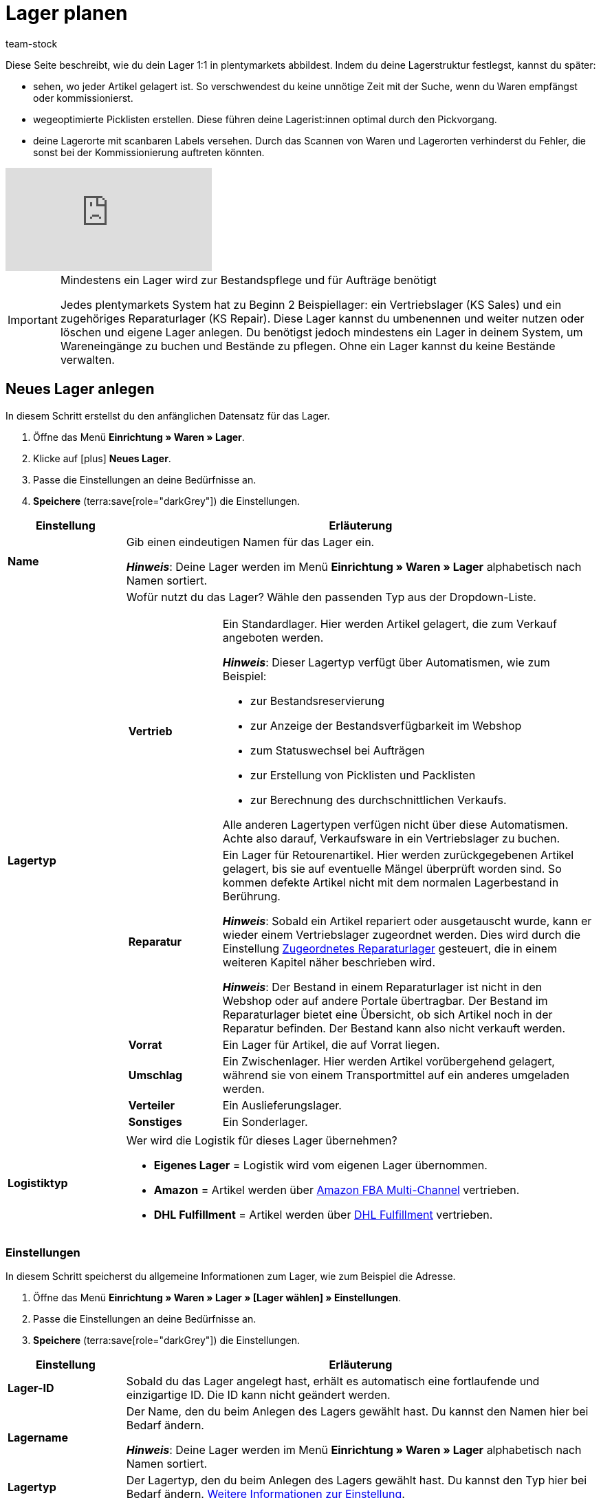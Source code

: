 = Lager planen
:description: Erfahre, wie du ein Lager erstellst und den Aufbau gestaltest.
:keywords: Lager planen, Lager einrichten, Lagereinstellungen, Dimensionen, Dimension, Lagerort, Lagerorte, Ebene, Ebenen, Bestandsreservierung, automatische Bestandsreservierung, Lager anlegen, Regal, Box-Regal, Box Regal, Boden, Böden, Halle, Lagerhalle, Pickliste, Laufweg, Lagerort generieren, Lagerdaten, Standort, Logistiktyp, Lagertyp, Vertriebslager, Reparaturlager, Lagerstruktur, Lageraufbau, Limit, Limitierung, Bestand löschen, Lager löschen, Lagerort labeln, Lagerorte labeln, Lagerort-Label, Lagerort Label, Eigenschaften, Lager-ID, Lager ID, Lagerort-ID, Lagerort ID, Warenbestand sperren
:id: 5EKUCA2
:author: team-stock

////
zuletzt bearbeitet 12.07.2022
////

Diese Seite beschreibt, wie du dein Lager 1:1 in plentymarkets abbildest.
Indem du deine Lagerstruktur festlegst, kannst du später:

* sehen, wo jeder Artikel gelagert ist.
So verschwendest du keine unnötige Zeit mit der Suche, wenn du Waren empfängst oder kommissionierst.
* wegeoptimierte Picklisten erstellen.
Diese führen deine Lagerist:innen optimal durch den Pickvorgang.
* deine Lagerorte mit scanbaren Labels versehen.
Durch das Scannen von Waren und Lagerorten verhinderst du Fehler, die sonst bei der Kommissionierung auftreten könnten.

video::271224764[vimeo]

//Außerdem lernst du, wie du Box-Regale als Zwischenlager für xref:glossar:glossar.adoc#sammelkommissionierung[Sammelkommissionierungen] erstellst.

//* Eine optimale Einrichtung des Lagers ist entscheidend für den Versandprozess und hilft dir, Zeit zu sparen.
//Nimm dir also vorab genügend Zeit, um dein Lager sinnvoll und wegeoptimiert abzubilden.
//* Um alle Tools, z.B. auch das Tool link:https://marketplace.plentymarkets.com/plugins/externe-tools/plentyBase_5053/[plentyBase^], optimal zu nutzen, sollte jeder Lagerort mit einem *Label* mit Barcode versehen werden.

[IMPORTANT]
.Mindestens ein Lager wird zur Bestandspflege und für Aufträge benötigt
====
Jedes plentymarkets System hat zu Beginn 2 Beispiellager: ein Vertriebslager (KS Sales) und ein zugehöriges Reparaturlager (KS Repair).
Diese Lager kannst du umbenennen und weiter nutzen oder löschen und eigene Lager anlegen.
Du benötigst jedoch mindestens ein Lager in deinem System, um Wareneingänge zu buchen und Bestände zu pflegen.
Ohne ein Lager kannst du keine Bestände verwalten.
====

//Eingehende Aufträge werden je nach Artikelverfügbarkeit einem Lager zugeordnet.

//Nachdem dein Lager fertig angelegt ist, wirst du deine Varianten einem Lagerort zuordnen und den ersten Wareneingang für eine Variante buchen.
//Somit wird auch Bestand im System vorhanden sein.

////
[#100]
== Lager planen

Lager werden aus Dimensionen, wie z.B. Hallen, Regalen und Böden, aufgebaut. Alle Dimensionen zusammen bilden das Layout deines Lagers. Die Dimensionen sind komplett frei definierbar. Beim Anlegen der Dimensionen ist es jedoch wichtig, dass du deine kleinste Dimension als erstes erstellst und dann der Größe nach aufsteigend weitere Dimensionen erstellst.

[IMPORTANT]
.Beispieldimensionen übernehmen
====
In jedem Lager, egal ob Beispiellager oder neu erstelltes Lager, werden dir im Layout 2 Beispieldimensionen angezeigt. Diese Dimensionen sind nicht gespeichert. Du kannst die Dimensionen übernehmen, umbenennen oder entfernen. Zum Erstellen von Lagerorten benötigst du jedoch mindestens eine Dimension.
====

[cols="1,3"]
|===

| *Dimension*
|Dimensionen bilden die grundsätzlichen Einteilungselemente deines Lagers. Aus den Dimensionen ergeben sich später die tatsächlichen Ebenen eines Lagers. Ebenen sind sozusagen die konkrete Anwendung einer Dimension. Wenn du z.B. eine Lagerhalle als Dimension in deinem Layout führst, stellen die Lagerhalle 1, Lagerhalle 2 und Lagerhalle 3 die konkrete Anwendung dar. +

*_Hinweis:_* Mindestens eine Dimension wird benötigt, um Lagerorte zu generieren.

| *Lagerort*
|Lagerorte sind in plentymarkets keine Dimension. Lagerorte sind der konkrete Ablageplatz, an dem deine Produkte liegen. Du benötigst mindestens eine Dimension, um Lagerorte zu generieren. Die Dimension ist dem Lagerort übergeordnet.
|===

Eine wegeoptimierte Pickliste ergibt sich durch die Position der Lagerorte. Ob eine Dimension die Position von Lagerorten beeinflusst, bestimmst du durch deine Einstellung. Eine Pickliste beginnt mit der niedrigsten Position und wird aufsteigend sortiert.
////

[#200]
== Neues Lager anlegen

In diesem Schritt erstellst du den anfänglichen Datensatz für das Lager.

//Das Einrichten eines Lagers gliedert sich in 3 grundsätzliche Schritte. Zunächst gibst du allgemeine Daten wie den Namen und Zweck des Lagers an. Anschließend pflegst du weitere allgemeine Daten, wie die Adresse des Lagers, ein. Im 2. Schritt richtest du Dimensionen ein, in die du dein Lager unterteilen möchtest. Im letzten Schritt generierst du schließlich deine Lagerorte.

. Öffne das Menü *Einrichtung » Waren » Lager*.
. Klicke auf icon:plus[role="darkGrey"] *Neues Lager*.
. Passe die Einstellungen an deine Bedürfnisse an.
. *Speichere* (terra:save[role="darkGrey"]) die Einstellungen.

[cols="1,4a"]
|===
|Einstellung |Erläuterung

| *Name*
|Gib einen eindeutigen Namen für das Lager ein.

*_Hinweis_*:
Deine Lager werden im Menü *Einrichtung » Waren » Lager* alphabetisch nach Namen sortiert.

| *Lagertyp*
|Wofür nutzt du das Lager? Wähle den passenden Typ aus der Dropdown-Liste.

[cols="1,4a"]
!===

! *Vertrieb*
!Ein Standardlager.
Hier werden Artikel gelagert, die zum Verkauf angeboten werden.

*_Hinweis_*:
Dieser Lagertyp verfügt über Automatismen, wie zum Beispiel:

* zur Bestandsreservierung
* zur Anzeige der Bestandsverfügbarkeit im Webshop
* zum Statuswechsel bei Aufträgen
* zur Erstellung von Picklisten und Packlisten
* zur Berechnung des durchschnittlichen Verkaufs.

Alle anderen Lagertypen verfügen nicht über diese Automatismen.
Achte also darauf, Verkaufsware in ein Vertriebslager zu buchen.

! *Reparatur*
!Ein Lager für Retourenartikel.
Hier werden zurückgegebenen Artikel gelagert, bis sie auf eventuelle Mängel überprüft worden sind.
So kommen defekte Artikel nicht mit dem normalen Lagerbestand in Berührung.

*_Hinweis_*:
Sobald ein Artikel repariert oder ausgetauscht wurde, kann er wieder einem Vertriebslager zugeordnet werden.
Dies wird durch die Einstellung xref:warenwirtschaft:lager-einrichten.adoc#200[Zugeordnetes Reparaturlager] gesteuert, die in einem weiteren Kapitel näher beschrieben wird.

*_Hinweis_*:
Der Bestand in einem Reparaturlager ist nicht in den Webshop oder auf andere Portale übertragbar.
Der Bestand im Reparaturlager bietet eine Übersicht, ob sich Artikel noch in der Reparatur befinden.
Der Bestand kann also nicht verkauft werden.

//weitere Infos zur Einstellung ergänzen - ist aktuell recht dünn
! *Vorrat*
!Ein Lager für Artikel, die auf Vorrat liegen.

//die auskommentierte erklärung war die ursprüngliche erklärung - die sichtbare erklärung ist meine "übersetzung" davon - schau mal im forum, handbuch, entwickler fragen ob jemand weiß wozu der typ genau verwendet wird
! *Umschlag*
!Ein Zwischenlager.
Hier werden Artikel vorübergehend gelagert, während sie von einem Transportmittel auf ein anderes umgeladen werden.

//Kurzfristiges Lager für die Zuordnung der Artikel zur Zieladresse bei der Umladung von einem Transportmittel auf ein anderes.

//weitere Infos zur Einstellung ergänzen - ist aktuell recht dünn
! *Verteiler*
!Ein Auslieferungslager.

//weitere Infos zur Einstellung ergänzen - ist aktuell recht dünn
! *Sonstiges*
!Ein Sonderlager.

!===

| *Logistiktyp*
|Wer wird die Logistik für dieses Lager übernehmen?

* *Eigenes Lager* = Logistik wird vom eigenen Lager übernommen.
* *Amazon* = Artikel werden über xref:maerkte:amazon-fba-nutzen.adoc#3700[Amazon FBA Multi-Channel] vertrieben.
* *DHL Fulfillment* = Artikel werden über xref:fulfillment:versand-vorbereiten.adoc#4800[DHL Fulfillment] vertrieben.

|===

[#300]
=== Einstellungen

In diesem Schritt speicherst du allgemeine Informationen zum Lager, wie zum Beispiel die Adresse.

. Öffne das Menü *Einrichtung » Waren » Lager » [Lager wählen] » Einstellungen*.
. Passe die Einstellungen an deine Bedürfnisse an.
. *Speichere* (terra:save[role="darkGrey"]) die Einstellungen.

[cols="1,4a"]
|===
|Einstellung |Erläuterung

| *Lager-ID*
|Sobald du das Lager angelegt hast, erhält es automatisch eine fortlaufende und einzigartige ID.
Die ID kann nicht geändert werden.

| *Lagername*
|Der Name, den du beim Anlegen des Lagers gewählt hast.
Du kannst den Namen hier bei Bedarf ändern.

*_Hinweis_*:
Deine Lager werden im Menü *Einrichtung » Waren » Lager* alphabetisch nach Namen sortiert.

| *Lagertyp*
|Der Lagertyp, den du beim Anlegen des Lagers gewählt hast.
Du kannst den Typ hier bei Bedarf ändern.
xref:warenwirtschaft:lager-einrichten.adoc#200[Weitere Informationen zur Einstellung].

| *Logistiktyp*
|Der Logistiktyp, den du beim Anlegen des Lagers gewählt hast.
Du kannst den Typ hier bei Bedarf ändern.
xref:warenwirtschaft:lager-einrichten.adoc#200[Weitere Informationen zur Einstellung].

| *Zugeordnetes Reparaturlager*
|Lege mit dieser Einstellung fest, welches Reparaturlager zu einem Vertriebslager passt.

*_Hintergrund-Info_*:
Retournierte Artikel werden üblicherweise in einem Reparaturlager aufbewahrt, bis sie auf eventuelle Mängel überprüft worden sind.
So kommen defekte Artikel nicht mit dem normalen Lagerbestand in Berührung.
Sobald ein Artikel repariert oder ausgetauscht wurde, kann er wieder einem Vertriebslager zugeordnet werden.

*_Hinweis_*:
Diese Dropdown-Liste enthält nur Lager des Typs *Reparatur*.
Das heißt, du gehst wie folgt vor:

. Öffne die Lagereinstellungen für ein Vertriebslager.
. Wähle das passende Reparaturlager aus der Dropdown-Liste.

//warum soll man die Priorität wählen - also was für eine Auswirkung hat es?
| *Priorität*
|Wähle die Priorität des Lagers: +
*pass:[+]* (niedrigste Priorität) +
*pass:[+++++]* (höchste Priorität)

//diese Option nochmal besser erklären
| *Nach Versandprofil splitten*
|Möchtest du nach xref:fulfillment:versand-vorbereiten.adoc#1000[Versandprofil] splitten?
Wenn du zum Beispiel mit xref:auftraege:auftraege-verwalten.adoc#300[Lieferaufträgen] arbeitest, sollte diese Option auf *Ja* gesetzt werden.

| *Standort*
|Wo befindet sich das Lager?
Wähle das Land aus der Dropdown-Liste aus.

*_Hinweis_*:
Hier stehen die Länder zur Auswahl, die als Lieferländer unter xref:fulfillment:versand-vorbereiten.adoc#100[Einrichtung » Aufträge » Versand » Optionen » Tab: Lieferländer] aktiviert wurden.

| *Straße*; +
*Hausnummer*; +
*Postleitzahl*; +
*Stadt*; +
*Telefon*; +
*Fax*; +
*E-Mail*
|Wo befindet sich das Lager?
Gib die Kontaktdaten in diese Felder ein.

| *Standard-Lagerort-Typ*
|Welche Lagerortgröße ist am häufigsten im Lager zu finden?
Wähle diesen Typ aus der Dropdown-Liste, damit er in diversen Menüs vorausgewählt wird.
Zum Beispiel im Menü *Artikel » Artikel bearbeiten » [Variante öffnen] » Tab: Lager*.

//überarbeiten
|[[Meldebestand_Variante_Lager]]*Dynamischer Meldebestand*
|

[cols="1,4a"]
!===

! *Aktiv*
!Die Differenz zum Meldebestand wird für Varianten in diesem Lager basierend auf dem dynamischen Meldebestand berechnet.
Der dynamische Meldebestand selbst wird dir im System noch nicht angezeigt.

*_Hinweis:_* Damit für eine Variante die Differenz zum Meldebestand basierend auf dem dynamischen Meldebestand berechnet wird, muss der Meldebestand für das Lager 0 sein.

! *Inaktiv*
!Die Differenz zum Meldebestand wird für Varianten in diesem Lager nicht basierend auf dem dynamischen Meldebestand berechnet, sondern basierend auf dem eingetragenen Meldebestand.
Du kannst also einen Meldebestand für die Variante eingeben, der größer als 0 ist.

!===

| *Durchschnittspreis*
|Wie soll der Durchschnittspreis für das Lager bestimmt werden?
Eine ausführliche Beschreibung der Berechnungsmethoden findest du auf der Seite xref:warenwirtschaft:wareneingaenge-verwalten.adoc#250[Ware einbuchen].

[cols="1,4a"]
!===

! *EK der Mengen im Bestand*
!Der Durchschnittseinkaufspreis für Varianten in diesem Lager beruht auf den Einkaufspreisen der vorhandenen Bestandsmenge.
Er wird bei jedem Wareneingang und Warenausgang neu berechnet.
Diese Berechnungsmethode heißt Livedurchschnittsberechnung.

! *EK der Varianten*
!Als Durchschnittseinkaufspreis für Varianten in diesem Lager wird der Einkaufspreis aus den Variantendaten übernommen.

! *Gleitender Durchschnittspreis der Variante*
!Der Durchschnittseinkaufspreis für Varianten in diesem Lager wird gleitend berechnet.
In diesem Fall wird der Einkaufspreis bei jedem Wareneingang berechnet, jedoch nicht bei Warenausgang.

!===

| *Verfügbarkeit mit Bestand*; +
 *Verfügbarkeit ohne Bestand*
|Gib die durchschnittliche Lieferzeit deiner Varianten an.
Dies ist die dynamische Einstellung.

---

*_Hintergrund-Info_*:
In plentymarkets kann die Angabe zur Verfügbarkeit entweder statisch oder dynamisch sein.

* *Statisch*: Im Menü *Artikel » Artikel bearbeiten » [Variante öffnen] » Tab: Einstellungen » Bereich: Verfügbarkeit* wählst eine Abfertigungszeit, die immer für die Variante gilt, z.B. Versand innerhalb von 3 Tagen.
* *Dynamisch*: Hier in diesem Menü wählst eine Abfertigungszeit für den Fall, dass die Variante auf Lager ist, z.B. Versand innerhalb von 3 Tagen.
Und du wählst eine zweite Abfertigungszeit für den Fall, dass die Variante nicht auf Lager ist, z.B. Versand innerhalb von 2 Wochen.

Die dynamische Einstellung hat Vorrang vor der statischen Einstellung.
Wenn du also in beiden Menüs eine Angabe machst, dann wird die dynamische Verfügbarkeit genommen.

---

Falls die Variante mehreren Lagern mit unterschiedlichen Verfügbarkeitsstufen zugeordnet ist, dann nimmt plentymarkets immer die beste Option. Beispiel: Der Artikel ist in Lager A und B verfügbar.

* Lager A hat eine Verfügbarkeit von 2 Tagen.
* Lager B hat eine Verfügbarkeit von 5 Tagen.

In diesem Fall wird das Lager A verwendet, da es die bessere Verfügbarkeit bietet.

---

*_Zusätzliche Einstellungen_*:

* In plentymarkets stehen zehn Verfügbarkeitsstufen zur Auswahl.
Im Menü *Einrichtung » Artikel » Verfügbarkeit* legst du fest, was die einzelnen Verfügbarkeitsstufen bedeuten.
xref:artikel:verfuegbarkeit.adoc#100[Weitere Informationen].
* Öffne das Menü *Artikel » Artikel bearbeiten » [Variante öffnen] » Tab: Einstellungen » Bereich: Verfügbarkeit* und stelle sicher, dass die Einstellungen *Anzeige im Webshop: Automatisch verfügbar, wenn Netto-WB positiv* und *Anzeige im Webshop: Automatisch nicht verfügbar, wenn kein Netto-WB* auch gewählt wurden (icon:check-square[role="blue"]).
* Nach jeder Änderung der Verfügbarkeit muss der Warenbestand neu berechnet werden.
Öffne dazu das Menü *Waren » Warenbestände* und klicke auf terra:execute[role="darkGrey"] *Warenbestände neu berechnen*.

| *Verfügbar für Auftragsherkünfte (bei automatischer Lagerauswahl)*
|Wähle die xref:auftraege:auftragsherkunft.adoc#[Auftragsherkünfte], für die das Lager verfügbar sein soll.
Geht ein Auftrag von eine der gewählten Auftragsherkünfte ein, wird dieses Lager bei der automatischen Lagerauswahl zugeordnet.

*_Hinweis_*:
Die Einstellungen, die du im Menü *Einrichtung » Aufträge » Einstellungen » Automatische Lagerauswahl* vornimmst, bauen auf dieser Einstellung auf.
Das heißt, dass zuerst die aktivierte Auftragsherkunft geprüft wird und erst dann deine Einstellungen zur automatischen Lagerauswahl zum Tragen kommen.
xref:auftraege:grundeinstellungen.adoc#[Weitere Informationen].

| *Notiz*
|Hier kannst du Notizen eingeben, die du zusätzlich als Informationen zum Lager speichern möchtest.

| *Inventur-Modus aktiv*
|Der xref:warenwirtschaft:inventur-vornehmen.adoc#500[Inventur-Modus] friert den Warenbestand des Lagers für die Dauer der Inventur ein.
|===

[#400]
=== Dimensionen

In diesem Schritt legst du fest, wie dein Lager strukturiert ist.
Das heißt, du zählst die verschiedenen Ebenen auf, wie zum Beispiel Halle, Zone, Gang, Regal und Regalboden.

[discrete]
==== Dimensionen planen

Es kann hilfreich sein, die verschiedenen Dimensionen vorab auf einem Blatt Papier zu skizzieren.

#GIF#

[TIP]
.Wie viele Dimensionen soll ich wählen?
====
In diesem Beispiel sind die Dimensionen Halle, Regal und Boden.
Du kannst aber frei wählen, welche Dimensionen den Bedürfnissen deines Unternehmens entsprechen.
Vielleicht ist dein Lager nur eine kleine Garage.
Vielleicht ist es ein riesiger Komplex, der in zahlreiche Ebenen unterteilt ist.
Wichtig ist nur, dass du folgende Punkte beachtest:

* Mindestens eine Dimension wird benötigt.
* Es können bis zu 10 Dimensionen pro Lager erstellt werden.
* Die Lagerorte selbst sind keine Dimensionen.
====

[discrete]
==== Dimensionen anlegen

Sobald du die Dimensionen fertig skizziert hast, kannst du sie in plentymarkets anlegen.
Erstelle zuerst die kleinste, d.h. die spezifischste Dimension, dann die zweitkleinste, usw.

//Beginne beim Anlegen mit der kleinsten bzw. spezifischsten Dimension (z.B. Regalboden). Diese wird dann das höchste Level erhalten (z.B. bei 4 erstellten Dimensionen Level 4). Beachte also, dass die Dimension mit dem höchsten Level die kleinste Dimension im Lager sein wird. Erstelle die Dimensionen deshalb der Größe nach aufsteigend (z.B. Regalboden (Level 4) > Regal (Level 3) > Zone (Level 2) > Lagerhalle (Level 1)).

. Öffne das Menü *Einrichtung » Waren » Lager » [Lager wählen] » Dimensionen*.
Das Menü ist in drei Bereiche unterteilt:
* *Vorschau Lagerortname*: Stuff
* *Dimension hinzufügen*: Stuff
* *Lager-Dimensionen*: Stuff
. Zwei Beispiel-Dimensionen sind bereits vorhanden: *Regal* und *Boden*.
Du kannst die Dimensionen übernehmen, abändern oder löschen.
. Erstelle zuerst die kleinste, d.h. die spezifischste Dimension, dann die zweitkleinste, usw.
. *Speichere* (terra:save[role="darkGrey"]) die Einstellungen.

In der Vorschau siehst du, wie deinem Mitarbeiter der eigentliche Platz des Artikels angezeigt, also wie der Lagerortname dann aussehen wird. Also zum Beispiel "Artikel liegt auf Regal 1, Boden 1" + der Lagerort, den wir später erstellen werden.

#GIF#

[cols="1,3"]
|===
|Einstellung |Erläuterung

| *Level*
|

| *Name*
|Der Name ist ein Pflichtfeld. Verwende maximal 56 Zeichen. Du kannst Zahlen, Buchstaben und Sonderzeichen nutzen.

| *Präfix*
|Gib ein Präfix ein. Möglich sind bis zu 3 Zeichen. Du kannst Zahlen, Buchstaben und Sonderzeichen nutzen. Das Präfix wird vor die Ebenennummerierung gestellt. Wenn die Dimension im Lagerortnamen berücksichtigt wird, wird das Präfix auch im Lagerortnamen angezeigt.

| *Trenner*
|Wähle ein Trennzeichen, das hinter der Dimension angezeigt wird.

| *Position für Laufweg berücksichtigen*
|Wähle, ob die Position der Dimension für den Laufweg berücksichtigt werden soll oder nicht. +
*Häkchen gesetzt* = Aktiv, sodass die Position der Dimension für den Laufweg berücksichtigt wird. +
*Kein Häkchen* = Inaktiv, sodass die Position der Dimension nicht für den Laufweg berücksichtigt wird.

| *Im Namen anzeigen*
|Wählen, ob die Dimension im Namen von Lagerorten angezeigt werden soll oder nicht. +
*Häkchen gesetzt* = Aktiv, sodass die Dimension im Namen von Lagerorten angezeigt wird. +
*Kein Häkchen* = Inaktiv, sodass die Dimension nicht im Namen von Lagerorten angezeigt wird.

| icon:plus[role="darkGrey"]
|

| icon:minus[role="darkGrey"]
|In diesem Beispiel klicke auf icon:minus[role="darkGrey"] ganz rechts, um die Beispiel-Dimensionen zu löschen und ganz von vorne zu beginnen.


|===

//Im ersten Schritt werden Dimensionen festgelegt. Mit Dimensionen sind die Bezeichnungen der Strukturelemente eines Lagers gemeint. Angenommen, ein Lager besteht aus 2 Hallen mit jeweils 16 Regalen. Diese Regale enthalten wiederum vier Böden und auf diesen Böden befinden sich jeweils vier Lagerorte, wo die Ware eingelagert wird.
//Grafisch könnte das so aussehen:

//.Ansicht Lagerhallen von oben
//image::warenwirtschaft:halle-1-und-2.png[]

//.Ansicht Regale von vorne
//image::warenwirtschaft:ansicht-zwei-regale.png[]

//Für die Dimensionen werden somit eine Halle, Regale und Böden benötigt. Die Lagerorte selbst sind keine Dimensionen.
//Da die Halle in diesem Fall die größte Dimension ist, steht sie an oberster Stelle. Die zweitgrößte Dimension ist das Regal und steht somit an zweiter Stelle und der Boden folglich an dritter Stelle.
Indem man die Haken für *in Namen anzeigen* setzt, werden die Kürzel der Dimension später beim Anlegen neuer Lagerorte auch in dem Lagerortnamen angezeigt. Außerdem kann die Option *Position im Laufweg anzeigen* gewählt werden. Damit kann man festlegen, ob die Dimensionen beim Laufweg berücksichtigt werden sollen.

[TIP]
.Artikel auf mehreren Lagerorten
====
Auch für den Fall, dass ein Artikel auf mehreren Lagerorten liegt, hilft die Position, beim Zuweisen den richtigen Lagerort zu wählen.
====

//Richte Dimensionen ein, um dein Lager grundlegend in Elemente zu gliedern. Mindestens eine Dimension wird zum Generieren von Lagerorten benötigt. Diese Dimension kann z.B. eine Halle sein. Du kannst bis zu 10 Dimensionen für jedes Lager erstellen. Aus den Dimensionen ergeben sich dann die Ebenen eines Lagers. +
//Überlege vorab, welche Dimensionen du erstellen möchtest und beginne beim Anlegen mit der kleinsten bzw. spezifischsten Dimension (z.B. Regalboden). Diese wird dann das höchste Level erhalten (z.B. bei 4 erstellten Dimensionen Level 4). Beachte also, dass die Dimension mit dem höchsten Level die kleinste Dimension im Lager sein wird. Erstelle die Dimensionen deshalb der Größe nach aufsteigend (z.B. Regalboden (Level 4) > Regal (Level 3) > Zone (Level 2) > Lagerhalle (Level 1)).



Eine neue Dimension wird als größte Dimension hinzugefügt. Wenn du weitere Dimensionen hinzufügst, sind diese übergeordnet, also größer. Beginne deshalb mit der kleinsten Dimension.

[TIP]
.Für Lagerort mindestens eine Dimension benötigt
====
Solange es keine Lagerorte gibt, können alle Dimensionen gelöscht werden. Bestehen Lagerorte, muss es mindestens eine Dimension geben.
====


[#500]
=== Lagerorte

Generiere Lagerorte, um die tatsächlichen Plätze zum Lagern deiner Ware angeben zu können. Varianten können nur auf konkrete Lagerorte gebucht werden und nicht auf Dimensionen. Auch das Generieren vieler Lagerorte auf einmal ist ganz einfach. Sobald Lagerorte generiert sind, werden sie nach dem Laufweg sortiert.

. Öffne das Menü *Einrichtung » Waren » Lager » [Lager wählen] » Lagerorte*.
. Klicke auf icon:plus[role="darkGrey"] *Neue Lagerorte anlegen*.
. Nimm die Einstellungen vor.
. *Speichere* (terra:save[role="darkGrey"]) die Einstellungen. +
→ Eine Vorschau mit Beispielen der Lagerortnamen wird angezeigt.
. Klicke auf *Generieren*, um die Lagerorte zu generieren.

Die Lagerorte werden im Hintergrund kontinuierlich generiert. Dir werden schon nach kurzer Zeit die ersten Lagerorte angezeigt, jedoch ist das Generieren noch nicht abgeschlossen. Dir wird eine Erfolgsmeldung angezeigt, wenn das Generieren vollständig abgeschlossen wurde.

[cols="1,3a"]
|===
|Einstellung |Erläuterung

2+^| *Dimensionen*

| *Präfix*
|Das Präfix wird aus den Einstellungen der Dimensionen übernommen und kann dort eingegeben werden. Hier wird es lediglich angezeigt.

| *Von*; +
*Bis*
|Gib den Startwert und Endwert für die Dimension ein. Zulässig sind Buchstaben und Zahlen sowie einige Kombinationen aus Buchstaben und Zahlen. +
Beispiele für zulässige Start- und Endwerte:

* 1 bis 10
* A bis Z
* A1 bis A10
* AA bis AZ

Nicht zulässig sind folgende Kombinationen und Werte:

* A1 bis Z1: Der Anfangsbuchstabe muss gleich bleiben.
* 1A bis 1Z: Zahlen am Anfang können nicht mit nachgestellten Buchstaben kombiniert werden.
* AA bis ZZ
* Sonderzeichen

| *Startposition*
|Die Startposition ist nur sichtbar, wenn die Dimension für die Positionen der Lagerorte berücksichtigt werden soll. +
Gib die Startposition ein. Nur Zahlen sind zulässig.

| *Im Namen anzeigen*
|Hier wird lediglich angezeigt, ob die Dimension in den Lagerortnamen übernommen wird oder nicht. Dies wird in den Einstellungen der Dimension festgelegt.

2+^| *Lagerort*

| *Präfix*
|Gib ein Präfix für Lagerorte ein. Standardmäßig ist SL (für Storage Location) voreingetragen. Das Präfix ist kein Pflichtfeld.

| *Lagerorte anlegen von*; +
*Lagerorte anlegen bis*
a|Gib einen Startwert und Endwert für Lagerorte ein. Zulässig sind Buchstaben und Zahlen sowie einige Kombinationen aus Buchstaben und Zahlen. +
Beispiele für zulässige Start- und Endwerte:

* 1 bis 10
* A bis Z
* A1 bis A10
* AA bis AZ

Nicht zulässig sind folgende Kombinationen:

* A1 bis Z1: Der Anfangsbuchstabe muss gleich bleiben.
* 1A bis 1Z: Zahlen am Anfang können nicht mit nachgestellten Buchstaben kombiniert werden.
* AA bis ZZ

| *Startposition*
|Gib die Startposition ein. Nur Zahlen sind zulässig.

| *Im Namen anzeigen*
|Lagerorte werden immer im Namen angezeigt.

2+^| *Details*

|[#intable-zweck]*Zweck*
a|Wähle den Zweck der Lagerorte. Die folgenden Zwecke stehen zur Verfügung: +

* Nachschub
* Entnahme
* Wareneingang
* Retoure
* Ladenlokal
* Umlagerung
* Box

Der Zweck *Box* wird ausschließlich für die xref:app:rollende-kommissionierung.adoc#[rollende Kommissionierung] mit der plentymarkets App genutzt. +
Zusätzlich kann bei der Lagerortsuche mit der xref:warenwirtschaft:artikel-und-lagerorte.adoc#500[plentyWarehouse App] nach allen Zwecken gefiltert werden. +

*_Hinweis:_* Der Zweck hat noch keine Auswirkungen auf andere Menüs im plentymarkets Backend.

|[#intable-status]*Status*
|Wähle den Status. Die Option *Aktiv* ist voreingestellt. +
Beachte, dass der Status *Gesperrt in Status 4* der einzige Status mit einer besonderen Funktion ist; alle anderen Status sind lediglich aktiviert.

|[#intable-notizen]*Notizen*
|Hier kannst du Notizen zum Lagerort vermerken.

|*Lagerort-Typ*
|Wähle den Typ des Lagerorts. Hier kannst du entscheiden, ob du einen anderen Lagerort-Typ wählen möchtest, als den, der bereits in den Einstellungen des Lagers als Standard-Lagerort-Typ festgelegt wurde.

2+^| *Eigenschaften*

| *Eigenschaft*
|Wähle die Eigenschaft des Lagerorts. Eigenschaften müssen im Vorhinein xref:warenwirtschaft:properties.adoc#[erstellt] werden.

| *Wert*
|Wähle einen Wert. Dieses Feld ist nur verfügbar, wenn die Eigenschaft eine xref:warenwirtschaft:properties.adoc#66[Auswahleigenschaft] ist.
|===

[TIP]
.Ware mit dem Status *Gesperrt in Status 4* blockieren
====
Nutze den Status *Gesperrt in Status 4*, um Ware in einem Lagerort zu blockieren und für die Entnahme zu sperren. Aufträge, die Ware in einem gesperrten Lagerort reservieren, springen dann nicht mehr automatisch von Status 4 (In Versandvorbereitung) in Status 5 (Freigabe Versand). Aktiviere dazu im Menü *Einrichtung » Aufträge » Einstellungen* die Option *Statuswechsel auf 4 statt 5, wenn Warenbestand fehlt*. Damit Aufträge dennoch in Status 5 laufen können, ist es ratsam, die Ware in aktive Lagerorte umzubuchen. +
Beachte, dass gesperrte Ware für Marktplätze weiterhin verfügbar ist.
====

[#530]
==== Limitierungen

Beim Erstellen von Dimensionen und beim Generieren von Lagerorten gibt es einige Limitierungen zu beachten. Außerdem gibt es Vorgaben, welche Buchstaben- und Zahlenkombinationen zum Generieren verwendet werden können.

.Limitierungen Dimensionen
[cols="3,1"]
|===
|Einstellung |Limitierung

| *Maximale Anzahl an Dimensionen, die erstellt werden können*
|10

| *Mindestanzahl an benötigten Dimensionen*
|1

| *Anzahl an Zeichen für den Namen*
|56

| *Anzahl an Zeichen für das Präfix (keine Zahlen)*
|3
|===

.Limitierungen Lagerorte generieren
[cols="3,1"]
|===
|Einstellung |Limitierung

| *Maximale Anzahl an Lagerorten pro Dimension*
|200

| *Maximale Anzahl an Lagerorten pro Generierung*
|100.000

|Nur Buchstaben oder Zahlen, keine Sonderzeichen wie *!%
|

|Keine Dezimalzahlen
|

|Keine Buchstaben für die Startposition
|

| *Maximale Anzahl an Zeichen in der Notizbox*
|500
|===

.Buchstaben- und Zahlenkombinationen für Eingaben in den Generator
[cols="3,1"]
|===

| *Kann verwendet werden*
|A bis C +
A1 bis A10 +
A bis AC +

| *Kann nicht verwendet werden*
|A1 bis B1 +
1A bis 1C
AA bis CC
|===

[#800]
=== Label

Um Waren beim Einlagern schnell auf einen Lagerort zu buchen, ist es hilfreich, die Waren und den Lagerort zu scannen. Versehe hierfür deine Lagerorte mit scanbaren Labels. Bild 1 zeigt z.B. die Einstellungen für ein seitenbreites Label:

.Label erstellen
image::warenwirtschaft:label-einstellungen.png[]

[.instruction]
Labels für Lagerorte erstellen:

. Öffne das Menü *Einrichtung » Waren » Lager » [Lager wählen] » Untermenü: Label*.
. Nimm die Einstellungen vor.
. *Speichere* (terra:save[role="darkGrey"]) die Einstellungen. +
→ Das Label wird erstellt.

[TIP]
.Nullpunkt des Koordinatensystems
====
Der Nullpunkt des Koordinatensystems liegt oben links. Die X-Achse verläuft von links nach rechts und die Y-Achse von oben nach unten.

Experimentiere mit den Einstellungen, bis das Label deinen Vorstellungen entspricht.
====

[cols="1,3"]
|===
|Einstellung |Erläuterung

| *Seite*
|Gib die Breite und Höhe (in mm) des Papierformats ein, das für den Druck genutzt wird.

| *Seitenrand*
|Gib die Maße der Seitenränder ein. Diese bestimmen den Nullpunkt für die Platzierung der Labels auf der Seite.

| *Label*
|Gib die Breite und Höhe (in mm) des Lagerortlabels ein.

|*Zeichensatz*
|Wähle einen Zeichensatz aus der Dropdown-Liste.

| *Rahmen zeichnen*
|Aktiviere die Checkbox, um das Label einzurahmen.

| *Zeilen pro Seite*
|Gib die Anzahl der Zeilen pro Seite ein, die gedruckt werden sollen. Die Anzahl bestimmt, wie viele Labels auf einer Seite untereinander dargestellt werden. Die Höhe der Labels hat zusätzlich Einfluss auf die Anzahl, die untereinander dargestellt werden kann.

| *Zeilenabstand*
|Gib den Zeilenabstand (in mm) ein. Dieser bestimmt den Abstand zwischen den untereinander angeordneten Labels.

| *Spalten pro Zeile*
|Gib die Anzahl der Spalten pro Zeile ein, die gedruckt werden sollen. Die Anzahl bestimmt, wie viele Labels nebeneinander dargestellt werden. Achte darauf, dass die Breite der Labels zulässt, dass die Labels entsprechend der Anzahl nebeneinander dargestellt werden.

| *Spaltenabstand*
|Gib den Spaltenabstand ein. Dieser bestimmt den Abstand zwischen nebeneinander angeordneten Labels.

| *Lagerort-Name*
|Gib die Koordinaten für den Druck des Lagerort-Namens ein.

| *Lagerort-ID*
|Gib die Koordinaten für den Druck der Lagerort-ID ein.

| *Lagerort-Position*
|Gib die Koordinaten für den Druck der Lagerort-Position ein.

|*Lagerort-Dimensionen*
|Gib die Koordinaten für den Druck der Dimensionen des Lagers ein. Dies kann z.B. der Name des Regalbodens oder der Name des Regals sein.

| *Barcode Lagerort*
|Gib die Koordinaten für den Druck des Lagerort-Barcodes sowie die Breite und Höhe in mm ein. +
Mit der Einstellung *Darstellung Wert* kann der Barcode zusätzlich als alphanumerische Zeichenfolge dargestellt werden. +
*unterhalb* = Die Zeichenkette wird unterhalb des Barcodes dargestellt. +
*innerhalb* = Die Zeichenkette wird innerhalb des Barcodes dargestellt. +
*nicht anzeigen* = Die Zeichenkette wird nicht dargestellt.
|===

[#700]
=== Box-Regale

Box-Regale dienen als Zwischenlager für xref:glossar:glossar.adoc#sammelkommissionierung[Sammelkommissionierungen]. Box-Regale stehen nur in xref:automatisierung:aktionen.adoc#140[Prozessen] zur Verfügung.

[TIP]
.Maximale Boxenanzahl
====
Du kannst maximal 100 Boxen pro Box-Regal einrichten.
====

[.instruction]
Box-Regal einrichten:

. Öffne das Menü *Einrichtung » Waren » Lager » [Lager wählen] » Untermenü: Box-Regale*.
. Klicke auf *Neues Box-Regal*.
. Nimm die Einstellungen vor.
. *Speichere* (terra:save[role="green"]) die Einstellungen. +
→ Das Box-Regal wird angelegt.

[cols="1,3"]
|===
|Einstellung |Erläuterung

| *Bezeichnung*
|Gib einen Namen für das Box-Regal ein.

| *Start-Box*
|Gib die Startnummer der ersten Box des Box-Regals ein.

| *End-Box*
|Gib die abschließende Nummer der letzten Box des Box-Regals ein.
|===

[#520]
== Lager-Struktur nachträglich ändern

Du kannst die Struktur deines Lagers nachträglich ändern.
Zum Beispiel kannst du bestehende Dimensionen anpassen oder neue Dimensionen hinzufügen.

[#522]
=== Name einer Dimension ändern

. Öffne das Menü *Einrichtung » Waren » Lager » [Lager wählen] » Lagerorte*.
. Klicke auf material:account_tree[role="darkGrey"] *Struktur*.
. Klicke auf die Dimension, die du ändern möchtest, zum Beispiel ein Regal, ein Regalboden oder eine Lagerort. +
→ Rechts werden Angaben zur Dimension angezeigt.
. Ändere den Namen nach Bedarf.
. *Speichere* (terra:save[role="darkGrey"]) die Einstellungen.

[#524]
=== Dimension verschieben

. Öffne das Menü *Einrichtung » Waren » Lager » [Lager wählen] » Lagerorte*.
. Klicke auf material:account_tree[role="darkGrey"] *Struktur*.
. Klicke auf die Dimension, die du verschieben möchtest, zum Beispiel ein Regal, ein Regalboden oder eine Lagerort. +
→ Rechts werden Angaben zur Dimension angezeigt.
. Klicke auf *Verschieben* (material:compare_arrows[role="darkGrey"]). +
→ Weitere Einstellungen werden eingeblendet.
. Öffne die Dropdown-Liste *Platzierung* und wähle *Einfügen vor...* oder *Einfügen nach...*.
. Gib in der Dropdown-Liste *Zielbereich* an, vor oder nach welchem Element die Dimension platziert werden soll.
. Klicke auf *Auswählen* (material:done[role="darkGrey"]).
. *Speichere* (terra:save[role="darkGrey"]) die Einstellungen.

[TIP]
.Positionen werden neu vergeben
======
Beim Verschieben eines Elements werden die Positionsnummern automatisch aktualisiert.
Wird zum Beispiel der Lagerort D zwischen A und B verschoben, so ändert sich seine Position von 4 auf 2.
Die anderen Lagerorte werden entsprechend neu positioniert.

[cols="1,1"]
|===
|Vor dem Verschieben |Nach dem Verschieben

|Lagerort A (Position 1)
|Lagerort A (Position 1)

|Lagerort B (Position 2)
|Lagerort D (Position 2)

|Lagerort C (Position 3)
|Lagerort B (Position 3)

|Lagerort D (Position 4)
|Lagerort C (Position 4)

|===
======

[#526]
=== Neue Dimension hinzufügen

. Öffne das Menü *Einrichtung » Waren » Lager » [Lager wählen] » Lagerorte*.
. Klicke auf material:account_tree[role="darkGrey"] *Struktur*.
. Navigiere zur gewünschten Ebene und klicke auf icon:plus[role="darkGrey"] *Neu [Name der Dimension]*. +
→ Rechts werden Einstellungen angezeigt.
. Nimm die Einstellungen vor.
. *Speichere* (terra:save[role="darkGrey"]) die Einstellungen.

[cols="1,3a"]
|===
|Einstellung |Erläuterung

| *Name*
|Gib einen Namen für die neue Dimension ein.

| *Platzierung*
|Entscheide, wo die neue Dimension angesiedelt werden soll.

. Wähle *Einfügen vor...* oder *Einfügen nach...*. +
→ Die Dropdown-Liste *Zielbereich* wird angezeigt.
. Wähle, vor oder nach welchem Element die neue Dimension platziert werden soll.

*_Hinweis_*:
Nutze entweder diese Einstellung _oder_ die Position.
Wenn du diese Einstellung zur Platzierung der neuen Dimension verwendest, dann ist es nicht möglich, eine Positionsnummer einzugeben.

| *Position*
|Entscheide, wo die neue Dimension angesiedelt werden soll.
Gib dazu eine Positionsnummer ein.

*_Hinweis_*:
Nutze entweder diese Einstellung _oder_ die Platzierung.
Wenn du diese Einstellung zur Positionierung der neuen Dimension verwendest, dann ist es nicht möglich, eine Platzierung zu wählen.

//die 3 erklärungen mit includes machen, damit die inhalt an beide stellen innerhalb dieser seite angezeigt wird
| *Zweck* +
(Nur für Lagerorte sichtbar)
|Wähle den Zweck der Lagerort. Die folgenden Zwecke stehen zur Verfügung: +

* Nachschub
* Entnahme
* Wareneingang
* Retoure
* Ladenlokal
* Umlagerung
* Box

Der Zweck *Box* wird ausschließlich für die xref:app:rollende-kommissionierung.adoc#[rollende Kommissionierung] mit der plentymarkets App genutzt. +
Zusätzlich kann bei der Lagerortsuche mit der xref:warenwirtschaft:artikel-und-lagerorte.adoc#500[plentyWarehouse App] nach allen Zwecken gefiltert werden. +

*_Hinweis:_* Der Zweck hat noch keine Auswirkungen auf andere Menüs im plentymarkets Backend.

| *Status* +
(Nur für Lagerorte sichtbar)
|Wähle den Status. Die Option *Aktiv* ist voreingestellt. +
Beachte, dass der Status *Gesperrt in Status 4* der einzige Status mit einer besonderen Funktion ist; alle anderen Status sind lediglich aktiviert.

| *Notizen* +
(Nur für Lagerorte sichtbar)
|Hier kannst du Notizen zum Lagerort vermerken.

//auskommentierte Zeilen - diese Info ist gut und wichtig, aber hier an der falsche Stelle - verschieben während die Seite überarbeitet wird
// | *Verfügbarkeit*
// |Zeigt an, ob ein Lagerort verfügbar ist. Grün bedeutet, dass sich in dem Lagerort kein Artikel befindet; rot zeigt an, dass mindestens ein Artikel vorhanden ist.

// | *Eigenschaft*
// |Wähle die Eigenschaft des Lagerorts. Eigenschaften müssen im Vorhinein xref:warenwirtschaft:properties.adoc#[erstellt] werden.
|===

[#528]
=== Dimension löschen

. Öffne das Menü *Einrichtung » Waren » Lager » [Lager wählen] » Lagerorte*.
. Klicke auf material:account_tree[role="darkGrey"] *Struktur*.
. Klicke auf die Dimension, die du löschen möchtest, zum Beispiel ein Regal, ein Regalboden oder eine Lagerort. +
→ Rechts werden Angaben zur Dimension angezeigt.
. Klicke auf material:remove[role="darkGrey"] in der Ecke oben rechts.

[IMPORTANT]
.Bevor du Lagerorte oder Dimensionen löschst
======
* Bevor du einen Lagerort löschst, vergewissere dich, dass er keinen Bestand mehr hat.
* Bevor du eine Dimension löschst, vergewissere dich, dass sie keine Lagerorte enthält.
======

[#600]
== Bestände und Lager löschen

Du kannst entweder nur die Bestände eines Lagers oder ein Lager samt Beständen löschen. In beiden Fällen werden auch die Warenbewegungen gelöscht.

[IMPORTANT]
.Bestände können nicht wiederhergestellt werden
====
Es spielt keine Rolle, ob du nur Bestände mit Warenbewegungen oder das Lager samt Beständen und Warenbewegungen löschst. Bestände und Warenbewegungen können nicht wiederhergestellt werden. Verwende die Löschfunktionen in jedem Fall vorsichtig, da hier besonders viele Querverbindungen zu anderen Menüs, z.B. Listings, bestehen. Das Löschen von Beständen kann Angebote auf Marktplätzen beenden.
====

[#630]
=== Bestände löschen

Das Löschen von Beständen leert ein Lager vollständig. Auch die Warenbewegungen werden gelöscht. Die Dimensionen und Lagerorte bleiben jedoch erhalten.

[.instruction]
Bestände eines Lagers löschen:

. Öffne das Menü *Einrichtung » Waren » Lager*.
. Wähle ein Lager.
. Klicke auf *Einstellungen*. +
→ Die Einstellungen des Lagers werden geöffnet.
. Klicke auf *Löschen* (icon:minus-square[role="red"]). +
→ Ein Fenster zum Löschen des Lagers wird geöffnet.
. Wähle aus der Dropdown-Liste neben *Lager abändern auf* ein Lager, um offene Aufträge auf ein neues Lager zu übertragen.
. Klicke erneut auf *Löschen* (icon:minus-square[role="red"]). +
→ Das Lager und alle Bestände des Lagers werden gelöscht.

*_Hinweis:_* Es wird vom Löschen der Warenbestände in dieser Form abgeraten, da dies nicht GoBD-konform ist. Es wird stattdessen empfohlen, die Bestände per Katalog mit dem Format xref:daten:katalog-warenbestaende.adoc#[Warenbestände] zu exportieren, die CSV-Datei anzupassen, indem die Bestände auf Null gesetzt werden, und die genullten Bestände anschließend wieder zu importieren. Somit gehen die Warenbewegungen nicht verloren und rechtskonformes Arbeiten ist gewährleistet.

[#670]
=== Lager löschen

Das Löschen eines Lagers löscht alle Bestände, Warenbewegungen, Lagerorte und Dimensionen des Lagers.

[.instruction]
Lager löschen:

. Öffne das Menü *Einrichtung » Waren » Lager*.
. Wähle ein Lager.
. Klicke auf *Einstellungen*. +
→ Die Einstellungen des Lagers werden geöffnet.
. Klicke oben auf *Warenbestände und Warenbewegungen komplett löschen*. +
→ Eine Sicherheitsabfrage wird geöffnet.
. Klicke auf *OK*, um die Warenbestände und Warenbewegungen zu löschen.

*_Hinweis:_* Das Löschen des Lagers löscht auch die Warenbewegungen. Sie können somit nicht wiederhergestellt werden, was nicht GoBD-konform ist.

[#1500]
== Fragen und Antworten

[.collapseBox]
.*Warum sehe ich das Menü nicht?*
--

Personen mit xref:business-entscheidungen:benutzerkonten-zugaenge.adoc#10[Backend-Zugriffsrechten] können dieses Menü nur sehen, wenn ein Admin ihnen Zugriff gewährt hat.

. Wende dich an eine Person mit Administratorrechten für das plentymarkets-System.
. Diese Person öffnet das Menü *Einrichtung » Einstellungen » Benutzer » Rechte » Benutzer*.
. Dann öffnet sie das Benutzerkonto und schaltet die notwendigen Rechte frei.
. *Speichere* (terra:save[role="darkGrey"]) die Einstellungen.
. Sollte das Problem weiterhin bestehen, wende dich an die link:https://forum.plentymarkets.com/c/stock/227[Supporter im Forum^].

[TIP]
======
Die Bereiche *Berechtigungen* und *Menü-Sichtbarkeiten* sind verknüpft. Wenn du also Rechte in einem der beiden Bereiche aktivierst, sind sie automatisch auch für den anderen Bereich aktiv.
======

[TIP]
======
Die folgende Liste erhebt keinen Anspruch auf Vollständigkeit. Welche Kombination von Rechten den individuellen Bedürfnissen deines Unternehmens am besten entspricht, kannst nur du entscheiden.
======

[cols="1a,1"]
|===
|Berechtigung |Erläuterung

//Link einfügen nachdem das Kapitel zum Thema neue Lager anlegen überarbeitet wurde
| *Warenbestände > Lager > Bearbeiten*
|Das Recht, mit Lagern im Menü *Einrichtung » Waren » Lager* zu arbeiten.

|
* *Warenbestände > Lager > Lagerort > Aktualisieren*
* *Warenbestände > Lager > Lagerort > Anzeigen*
* *Warenbestände > Lager > Lagerort > Erstellen*
* *Einrichtung > Eigenschaft > Anzeigen*
|Das Recht, mit Lagerorten im Menü *Einrichtung » Waren » Lager » Lagerorte* zu arbeiten.

|
* *Warenbestände > Lager > Lagerort > Lagerortdimension > Aktualisieren*
* *Warenbestände > Lager > Lagerort > Lagerortdimension > Anzeigen*
* *Warenbestände > Lager > Lagerort > Lagerortdimension > Erstellen*
|Das Recht, mit Dimensionen im Menü *Einrichtung » Waren » Lager » Dimensionen* zu arbeiten.

|===

--

[.collapseBox]
.*Ablauf*
--

--

[.collapseBox]
.*Import*
--

--

[#faq-ids-finden]
[.collapseBox]
.*Wo finde ich meine Lager- und Lagerort-IDs?*
--
Die IDs deiner Lager findest du im Menü *Einrichtung » Waren » Lager » [Lager wählen] » Einstellungen* und die deiner Lagerorte im Menü *Einrichtung » Waren » Lager » [Lager wählen] » Lagerorte*.

Die ID des Standard-Lagerorts ist 0. Der Standard-Lagerort ist jedoch nur eine Art Platzhalter. Eigene Lagerorte einzurichten ist sinnvoll, um den tatsächlichen Lagerort anzugeben.
--

[#faq-zuordnung-lagerorte]
[.collapseBox]
.*Wie erfolgt die Zuordnung eines Lagerortes im Auftrag?*
--
Welcher Lagerort im Auftrag zugeordnet wird, hängt zunächst vom Bestand ab. Wenn kein Bestand auf den regulären Lagerorten verfügbar ist, wird der Standard-Lagerort zugeordnet, der grundsätzlich immer als Fallback dient. +
Die Zuordnung des Lagerortes findet in Status 5 des Auftrags automatisch statt und wird außerdem vom xref:warenwirtschaft:praxisbeispiel-lager-einrichten.adoc#40[Laufweg im Lager] beeinflusst. +
Um sicherzustellen, dass Lagerorte zugewiesen werden wenn Bestand verfügbar ist, setze die Einstellung *Statuswechsel auf 4 statt 5, wenn Warenbestand fehlt* auf `Ja`. Diese Einstellung findest du im Menü *Einrichtung » Aufträge » Einstellungen*. Verschiebe Aufträge nicht manuell von Status 4 auf 5, denn dies kann zu Überverkäufen führen.
Weitere Informationen zur Zuordnung des Lagers findest du in xref:auftraege:grundeinstellungen.adoc#intable-warehouse-assignment[dieser Tabelle] zu den Einstellungen im Auftrag.
--
